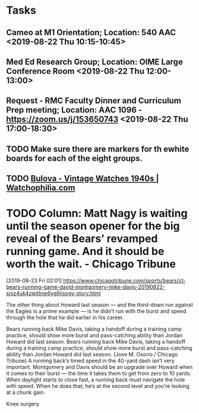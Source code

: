 * Tasks
** Cameo at M1 Orientation; Location: 540 AAC <2019-08-22 Thu 10:15-10:45>
** Med Ed Research Group; Location: OIME Large Conference Room <2019-08-22 Thu 12:00-13:00>
** Request - RMC Faculty Dinner and Curriculum Prep meeting; Location: AAC 1096 - https://zoom.us/j/153650743 <2019-08-22 Thu 17:00-18:30>
** TODO Make sure there are markers for th ewhite boards for each of the eight groups.
** TODO [[https://www.watchophilia.com/photogallery/bulovas-1940-1949/][Bulova - Vintage Watches 1940s | Watchophilia.com]]
* TODO Column: Matt Nagy is waiting until the season opener for the big reveal of the Bears’ revamped running game. And it should be worth the wait. - Chicago Tribune
[2019-08-23 Fri 02:01]
https://www.chicagotribune.com/sports/bears/ct-bears-running-game-david-montgomery-mike-davis-20190822-sniz4uk4zjejtlnw6yg6jisogy-story.html

The other thing about Howard last season — and the third-down run against the Eagles is a prime example — is he didn’t run with the burst and speed through the hole that he did earlier in his career.

Bears running back Mike Davis, taking a handoff during a training camp practice, should show more burst and pass-catching ability than Jordan Howard did last season.
Bears running back Mike Davis, taking a handoff during a training camp practice, should show more burst and pass-catching ability than Jordan Howard did last season. (Jose M. Osorio / Chicago Tribune)
A running back’s timed speed in the 40-yard dash isn’t very important. Montgomery and Davis should be an upgrade over Howard when it comes to their burst — the time it takes them to get from zero to 10 yards. When daylight starts to close fast, a running back must navigate the hole with speed. When he does that, he’s at the second level and you’re looking at a chunk gain.

Knee surgery
